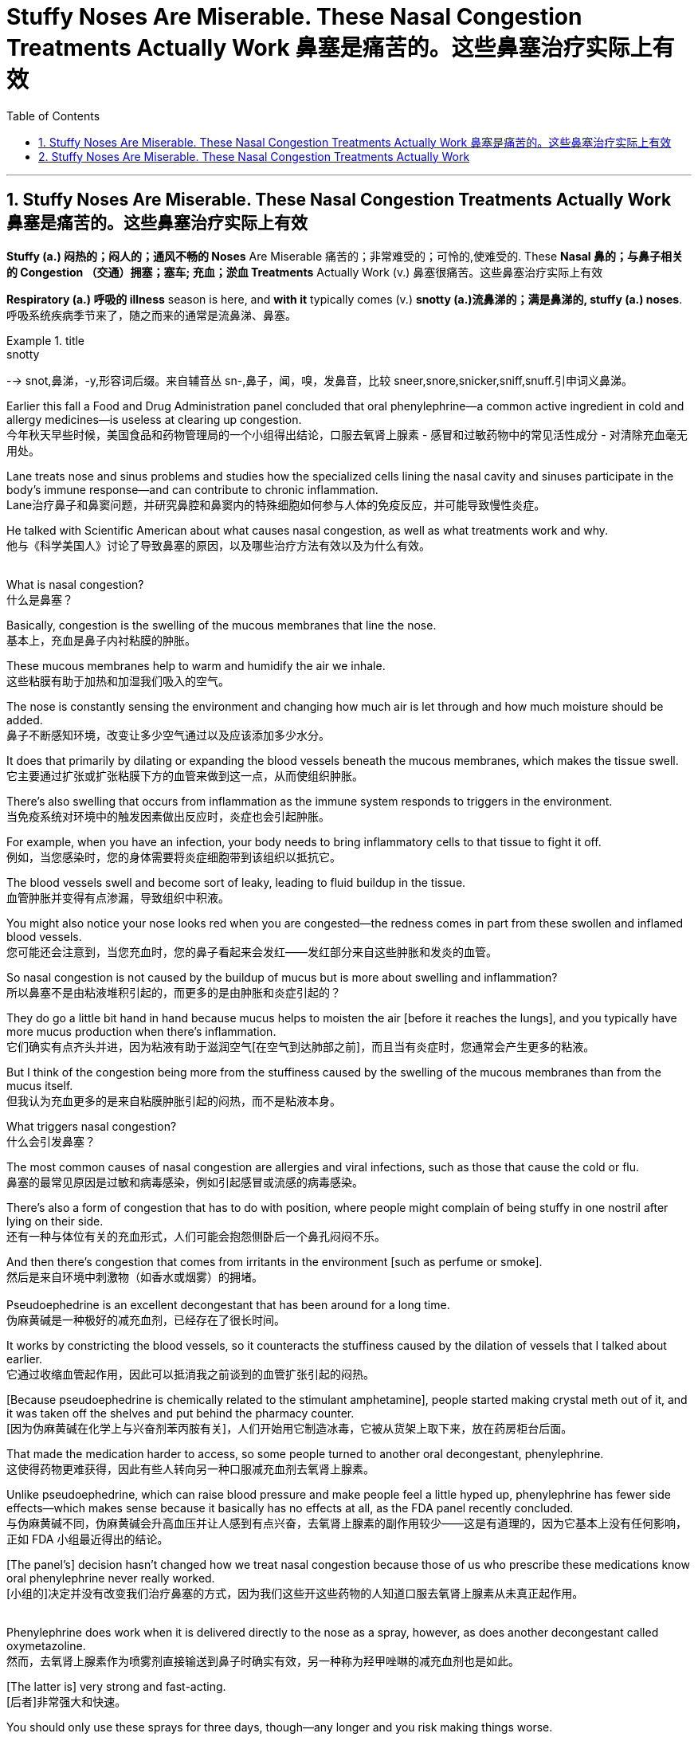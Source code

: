 
= Stuffy Noses Are Miserable. These Nasal Congestion Treatments Actually Work 鼻塞是痛苦的。这些鼻塞治疗实际上有效
:toc: left
:toclevels: 3
:sectnums:

'''

== Stuffy Noses Are Miserable. These Nasal Congestion Treatments Actually Work 鼻塞是痛苦的。这些鼻塞治疗实际上有效

*Stuffy (a.) 闷热的；闷人的；通风不畅的 Noses* Are Miserable 痛苦的；非常难受的；可怜的,使难受的. These *Nasal 鼻的；与鼻子相关的 Congestion  （交通）拥塞；塞车; 充血；淤血 Treatments* Actually Work (v.)  鼻塞很痛苦。这些鼻塞治疗实际上有效

*Respiratory (a.) 呼吸的 illness* season is here, and *with it* typically comes (v.)  *snotty (a.)流鼻涕的；满是鼻涕的, stuffy (a.)  noses*. +
呼吸系统疾病季节来了，随之而来的通常是流鼻涕、鼻塞。 +

.title
====
.snotty
--> snot,鼻涕，-y,形容词后缀。来自辅音丛 sn-,鼻子，闻，嗅，发鼻音，比较 sneer,snore,snicker,sniff,snuff.引申词义鼻涕。
====

Earlier this fall a Food and Drug Administration panel concluded that oral phenylephrine—a common active ingredient in cold and allergy medicines—is useless at clearing up congestion. +
今年秋天早些时候，美国食品和药物管理局的一个小组得出结论，口服去氧肾上腺素 - 感冒和过敏药物中的常见活性成分 - 对清除充血毫无用处。 +


Lane treats nose and sinus problems and studies how the specialized cells lining the nasal cavity and sinuses participate in the body’s immune response—and can contribute to chronic inflammation. +
Lane治疗鼻子和鼻窦问题，并研究鼻腔和鼻窦内的特殊细胞如何参与人体的免疫反应，并可能导致慢性炎症。 +

He talked with Scientific American about what causes nasal congestion, as well as what treatments work and why. +
他与《科学美国人》讨论了导致鼻塞的原因，以及哪些治疗方法有效以及为什么有效。 +
 +

What is nasal congestion? +
什么是鼻塞？ +


Basically, congestion is the swelling of the mucous membranes that line the nose. +
基本上，充血是鼻子内衬粘膜的肿胀。 +


These mucous membranes help to warm and humidify the air we inhale. +
这些粘膜有助于加热和加湿我们吸入的空气。 +

The nose is constantly sensing the environment and changing how much air is let through and how much moisture should be added. +
鼻子不断感知环境，改变让多少空气通过以及应该添加多少水分。 +

It does that primarily by dilating or expanding the blood vessels beneath the mucous membranes, which makes the tissue swell. +
它主要通过扩张或扩张粘膜下方的血管来做到这一点，从而使组织肿胀。 +


There’s also swelling that occurs from inflammation as the immune system responds to triggers in the environment. +
当免疫系统对环境中的触发因素做出反应时，炎症也会引起肿胀。 +

For example, when you have an infection, your body needs to bring inflammatory cells to that tissue to fight it off. +
例如，当您感染时，您的身体需要将炎症细胞带到该组织以抵抗它。 +

The blood vessels swell and become sort of leaky, leading to fluid buildup in the tissue. +
血管肿胀并变得有点渗漏，导致组织中积液。 +

You might also notice your nose looks red when you are congested—the redness comes in part from these swollen and inflamed blood vessels. +
您可能还会注意到，当您充血时，您的鼻子看起来会发红——发红部分来自这些肿胀和发炎的血管。 +


So nasal congestion is not caused by the buildup of mucus but is more about swelling and inflammation? +
所以鼻塞不是由粘液堆积引起的，而更多的是由肿胀和炎症引起的？ +


They do go a little bit hand in hand because mucus helps to moisten the air [before it reaches the lungs], and you typically have more mucus production when there’s inflammation. +
它们确实有点齐头并进，因为粘液有助于滋润空气[在空气到达肺部之前]，而且当有炎症时，您通常会产生更多的粘液。 +

But I think of the congestion being more from the stuffiness caused by the swelling of the mucous membranes than from the mucus itself. +
但我认为充血更多的是来自粘膜肿胀引起的闷热，而不是粘液本身。 +


What triggers nasal congestion? +
什么会引发鼻塞？ +

The most common causes of nasal congestion are allergies and viral infections, such as those that cause the cold or flu. +
鼻塞的最常见原因是过敏和病毒感染，例如引起感冒或流感的病毒感染。 +

There’s also a form of congestion that has to do with position, where people might complain of being stuffy in one nostril after lying on their side. +
还有一种与体位有关的充血形式，人们可能会抱怨侧卧后一个鼻孔闷闷不乐。 +

And then there’s congestion that comes from irritants in the environment [such as perfume or smoke]. +
然后是来自环境中刺激物（如香水或烟雾）的拥堵。 +
 +
Pseudoephedrine is an excellent decongestant that has been around for a long time. +
伪麻黄碱是一种极好的减充血剂，已经存在了很长时间。 +

It works by constricting the blood vessels, so it counteracts the stuffiness caused by the dilation of vessels that I talked about earlier. +
它通过收缩血管起作用，因此可以抵消我之前谈到的血管扩张引起的闷热。 +

[Because pseudoephedrine is chemically related to the stimulant amphetamine], people started making crystal meth out of it, and it was taken off the shelves and put behind the pharmacy counter. +
[因为伪麻黄碱在化学上与兴奋剂苯丙胺有关]，人们开始用它制造冰毒，它被从货架上取下来，放在药房柜台后面。 +

That made the medication harder to access, so some people turned to another oral decongestant, phenylephrine. +
这使得药物更难获得，因此有些人转向另一种口服减充血剂去氧肾上腺素。 +

Unlike pseudoephedrine, which can raise blood pressure and make people feel a little hyped up, phenylephrine has fewer side effects—which makes sense because it basically has no effects at all, as the FDA panel recently concluded. +
与伪麻黄碱不同，伪麻黄碱会升高血压并让人感到有点兴奋，去氧肾上腺素的副作用较少——这是有道理的，因为它基本上没有任何影响，正如 FDA 小组最近得出的结论。 +

[The panel’s] decision hasn’t changed how we treat nasal congestion because those of us who prescribe these medications know oral phenylephrine never really worked. +
[小组的]决定并没有改变我们治疗鼻塞的方式，因为我们这些开这些药物的人知道口服去氧肾上腺素从未真正起作用。 +
 +

Phenylephrine does work when it is delivered directly to the nose as a spray, however, as does another decongestant called oxymetazoline. +
然而，去氧肾上腺素作为喷雾剂直接输送到鼻子时确实有效，另一种称为羟甲唑啉的减充血剂也是如此。 +

[The latter is] very strong and fast-acting. +
[后者]非常强大和快速。 +

You should only use these sprays for three days, though—any longer and you risk making things worse. +
但是，您应该只使用这些喷雾剂三天——再长一点，你就有可能让事情变得更糟。 +

These medications act on adrenergic receptors on the blood vessels that line the nose’s mucous membranes. +
这些药物作用于鼻粘膜血管上的肾上腺素能受体。 +

If you take the spray around the clock for many days in a row, those receptors get overstimulated and become resistant to the medication. +
如果您连续多天昼夜不停地服用喷雾剂，这些受体会受到过度刺激并对药物产生抗药性。 +

The effects last less and less, and people keep using it more and more frequently, until they feel like they can’t breathe without it. +
效果持续时间越来越短，人们越来越频繁地使用它，直到他们觉得没有它就无法呼吸。 +

We call that rhinitis medicamentosa, or rebound congestion. +
我们称之为药物性鼻炎，或反弹性充血。 +
 +
What about nasal steroid sprays? +
鼻腔类固醇喷雾剂怎么样？ +
 +
That’s the long game. +
这是一场漫长的比赛。 +

If you have allergies, then nasal steroid sprays such as fluticasone can help if you use them consistently over a longer period. +
如果您有过敏症，那么如果您长期坚持使用氟替卡松等鼻腔类固醇喷雾剂会有所帮助。 +

Steroid sprays work to reduce inflammation, so they’re not working directly on blood vessel constriction. +
类固醇喷雾剂可以减少炎症，因此它们不会直接作用于血管收缩。 +

In that same vein, if your congestion is caused by an allergy, there are other options, such as antihistamine pills and sprays, that aren’t necessarily going to work if your symptoms are instead caused by a cold. +
同样，如果您的鼻塞是由过敏引起的，还有其他选择，例如抗组胺药和喷雾剂，如果您的症状是由感冒引起的，则不一定有效。 +


Are there other types of remedies that are effective—such as saline solutions, hot showers, chest rubs or even a comforting bowl of chicken noodle soup? +
有没有其他类型的补救措施是有效的，例如生理盐水、热水淋浴、胸部按摩，甚至是一碗令人欣慰的鸡肉面条汤？ +


Saline rinses, which involve moving saltwater through your nasal passages, can be helpful because they can hydrate the nose and eliminate irritants that might be driving inflammation. +
盐水漱口水涉及将盐水通过鼻腔，可能会有所帮助，因为它们可以滋润鼻子并消除可能引发炎症的刺激物。 +

There are good data to show that symptoms are improved with nasal saline. +
有很好的数据表明，鼻腔盐水可以改善症状。 +

You can deliver saline using a nasal spray, squeeze bottle or neti pot. +
您可以使用鼻腔喷雾剂、挤压瓶或洗鼻壶输送生理盐水。 +
 +
Another popular remedy involves steam. +
另一种流行的补救措施涉及蒸汽。 +

I was taught that steam is perfect for your nose because it’s already warm and moist, so your nose can relax. +
我被告知蒸汽非常适合您的鼻子，因为它已经温暖潮湿，因此您的鼻子可以放松。 +

But I’ve also seen studies showing that cool air helps open the nose. +
但我也看到研究表明，冷空气有助于打开鼻子。 +

There seem to be mixed data, and it depends on the circumstances. +
似乎有好坏参半的数据，这取决于具体情况。 +

Temperature and ambient humidity seem to impact how congested some people are or at least how congested they feel. +
温度和环境湿度似乎会影响一些人的拥挤程度，或者至少会影响他们感到的拥挤程度。 +

A hot shower or a bowl of hot soup can create steam, and I think that could act like a decongestant. +
洗个热水澡或一碗热汤可以产生蒸汽，我认为这可以起到减充血剂的作用。 +


Menthol [an ingredient in Vicks VapoRub, Tiger Balm and other chest rubs] is an interesting one. +
薄荷醇 [Vicks VapoRub、Tiger Balm 和其他胸部摩擦剂中的一种成分] 是一个有趣的。 +

It does absolutely nothing to any of the objective measures of nasal airflow, but it does improve subjective ones. +
它对鼻腔气流的任何客观测量都没有任何作用，但它确实改善了主观测量。 +

That’s because the nose has temperature-sensitive sensors inside that can detect air movement: menthol tricks the nose into thinking there’s a lot of airflow because it creates a cooling sensation, even when there’s absolutely no difference in airflow. +
这是因为鼻子内部有温度敏感传感器，可以检测空气流动：薄荷醇会欺骗鼻子认为有很多气流，因为它会产生凉爽的感觉，即使气流完全没有差异。 +

A bunch of aromatic compounds such as eucalyptus and spearmint have a similar effect. +
一堆芳香化合物，如桉树和留兰香，也有类似的效果。 +
 +
Another factor that can affect nasal congestion is posture. +
另一个可能影响鼻塞的因素是姿势。 +

Your nose will be more congested when you lie down because blood pools in those vessels in the nasal structures and the mucosae [mucous membranes]. +
当您躺下时，您的鼻子会更加充血，因为血液会积聚在鼻结构和粘膜 [粘膜] 的这些血管中。 +

If you sleep with your head elevated on a pillow, you’ll probably have less congestion. +
如果你把头抬高在枕头上睡觉，你的拥堵可能会减少。 +

It’s just gravity, right? If you twisted your ankle, you would want to prop it up to decrease swelling. +
这只是重力，对吧？如果你扭伤了脚踝，你会想把它支撑起来以减少肿胀。 +

Keeping your head up above the level of your heart is going to make your nose less inflamed and less swollen. +
将头抬高到心脏水平以上会让你的鼻子不那么发炎和肿胀。 +


Do you have any parting advice for people suffering from nasal congestion? +
对于鼻塞患者，您有什么临别建议吗？ +


You’re just trying to relieve your symptoms while you wait for the congestion to run its course. +
你只是想在等待拥堵结束的同时缓解你的症状。 +

Start with things that are least likely to cause side effects, such as saline or chicken soup. +
从最不可能引起副作用的东西开始，例如生理盐水或鸡汤。 +

There are over-the-counter medications that are effective and generally safe, but some people do experience side effects. +
有些非处方药是有效的，而且通常是安全的，但有些人确实会出现副作用。 +

If you take a medication once, and it makes you feel sleepy or jittery, just don’t take it again. +
如果您服用过一次药物，并且它使您感到困倦或紧张，请不要再服用。 +


Nasal congestion only gets concerning if it becomes a persistent problem. +
鼻塞只有在成为一个持续存在的问题时才会引起关注。 +

In that case, you want to rule out other causes such as nasal polyps or tumors, and you might need a surgical procedure to open the nasal passages. +
在这种情况下，您需要排除其他原因，例如鼻息肉或肿瘤，您可能需要外科手术来打开鼻腔通道。 +

Not everything is just allergies or a cold, so if it doesn’t really fit that picture, see a doctor. +
并非一切都只是过敏或感冒，所以如果它真的不符合那张照片，请去看医生。















'''

== Stuffy Noses Are Miserable. These Nasal Congestion Treatments Actually Work

Respiratory illness season is here, and with it typically comes snotty, stuffy noses. Earlier this fall a Food and Drug Administration panel concluded that oral phenylephrine—a common active ingredient in cold and allergy medicines—is useless at clearing up congestion.

Lane treats nose and sinus problems and studies how the specialized cells lining the nasal cavity and sinuses participate in the body’s immune response—and can contribute to chronic inflammation. He talked with Scientific American about what causes nasal congestion, as well as what treatments work and why.

What is nasal congestion?

Basically, congestion is the swelling of the mucous membranes that line the nose.

These mucous membranes help to warm and humidify the air we inhale. The nose is constantly sensing the environment and changing how much air is let through and how much moisture should be added. It does that primarily by dilating or expanding the blood vessels beneath the mucous membranes, which makes the tissue swell.


There’s also swelling that occurs from inflammation as the immune system responds to triggers in the environment. For example, when you have an infection, your body needs to bring inflammatory cells to that tissue to fight it off. The blood vessels swell and become sort of leaky, leading to fluid buildup in the tissue. You might also notice your nose looks red when you are congested—the redness comes in part from these swollen and inflamed blood vessels.


So nasal congestion is not caused by the buildup of mucus but is more about swelling and inflammation?


They do go a little bit hand in hand because mucus helps to moisten the air [before it reaches the lungs], and you typically have more mucus production when there’s inflammation. But I think of the congestion being more from the stuffiness caused by the swelling of the mucous membranes than from the mucus itself.

What triggers nasal congestion?

The most common causes of nasal congestion are allergies and viral infections, such as those that cause the cold or flu. There’s also a form of congestion that has to do with position, where people might complain of being stuffy in one nostril after lying on their side. And then there’s congestion that comes from irritants in the environment [such as perfume or smoke].



Pseudoephedrine is an excellent decongestant that has been around for a long time. It works by constricting the blood vessels, so it counteracts the stuffiness caused by the dilation of vessels that I talked about earlier. [Because pseudoephedrine is chemically related to the stimulant amphetamine], people started making crystal meth out of it, and it was taken off the shelves and put behind the pharmacy counter. That made the medication harder to access, so some people turned to another oral decongestant, phenylephrine. Unlike pseudoephedrine, which can raise blood pressure and make people feel a little hyped up, phenylephrine has fewer side effects—which makes sense because it basically has no effects at all, as the FDA panel recently concluded. [The panel’s] decision hasn’t changed how we treat nasal congestion because those of us who prescribe these medications know oral phenylephrine never really worked.


Phenylephrine does work when it is delivered directly to the nose as a spray, however, as does another decongestant called oxymetazoline. [The latter is] very strong and fast-acting. You should only use these sprays for three days, though—any longer and you risk making things worse. These medications act on adrenergic receptors on the blood vessels that line the nose’s mucous membranes. If you take the spray around the clock for many days in a row, those receptors get overstimulated and become resistant to the medication. The effects last less and less, and people keep using it more and more frequently, until they feel like they can’t breathe without it. We call that rhinitis medicamentosa, or rebound congestion.

What about nasal steroid sprays?

That’s the long game. If you have allergies, then nasal steroid sprays such as fluticasone can help if you use them consistently over a longer period. Steroid sprays work to reduce inflammation, so they’re not working directly on blood vessel constriction. In that same vein, if your congestion is caused by an allergy, there are other options, such as antihistamine pills and sprays, that aren’t necessarily going to work if your symptoms are instead caused by a cold.

Are there other types of remedies that are effective—such as saline solutions, hot showers, chest rubs or even a comforting bowl of chicken noodle soup?

Saline rinses, which involve moving saltwater through your nasal passages, can be helpful because they can hydrate the nose and eliminate irritants that might be driving inflammation. There are good data to show that symptoms are improved with nasal saline. You can deliver saline using a nasal spray, squeeze bottle or neti pot.

Another popular remedy involves steam. I was taught that steam is perfect for your nose because it’s already warm and moist, so your nose can relax. But I’ve also seen studies showing that cool air helps open the nose. There seem to be mixed data, and it depends on the circumstances. Temperature and ambient humidity seem to impact how congested some people are or at least how congested they feel. A hot shower or a bowl of hot soup can create steam, and I think that could act like a decongestant.

Menthol [an ingredient in Vicks VapoRub, Tiger Balm and other chest rubs] is an interesting one. It does absolutely nothing to any of the objective measures of nasal airflow, but it does improve subjective ones. That’s because the nose has temperature-sensitive sensors inside that can detect air movement: menthol tricks the nose into thinking there’s a lot of airflow because it creates a cooling sensation, even when there’s absolutely no difference in airflow. A bunch of aromatic compounds such as eucalyptus and spearmint have a similar effect.

Another factor that can affect nasal congestion is posture. Your nose will be more congested when you lie down because blood pools in those vessels in the nasal structures and the mucosae [mucous membranes]. If you sleep with your head elevated on a pillow, you’ll probably have less congestion. It’s just gravity, right? If you twisted your ankle, you would want to prop it up to decrease swelling. Keeping your head up above the level of your heart is going to make your nose less inflamed and less swollen.

Do you have any parting advice for people suffering from nasal congestion?

You’re just trying to relieve your symptoms while you wait for the congestion to run its course. Start with things that are least likely to cause side effects, such as saline or chicken soup. There are over-the-counter medications that are effective and generally safe, but some people do experience side effects. If you take a medication once, and it makes you feel sleepy or jittery, just don’t take it again.


Nasal congestion only gets concerning if it becomes a persistent problem. In that case, you want to rule out other causes such as nasal polyps or tumors, and you might need a surgical procedure to open the nasal passages. Not everything is just allergies or a cold, so if it doesn’t really fit that picture, see a doctor.




'''



